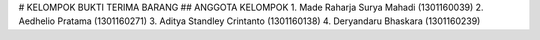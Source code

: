 # KELOMPOK BUKTI TERIMA BARANG
## ANGGOTA KELOMPOK
1. Made Raharja Surya Mahadi (1301160039)
2. Aedhelio Pratama (1301160271)
3. Aditya Standley Crintanto (1301160138)
4. Deryandaru Bhaskara (1301160239)
